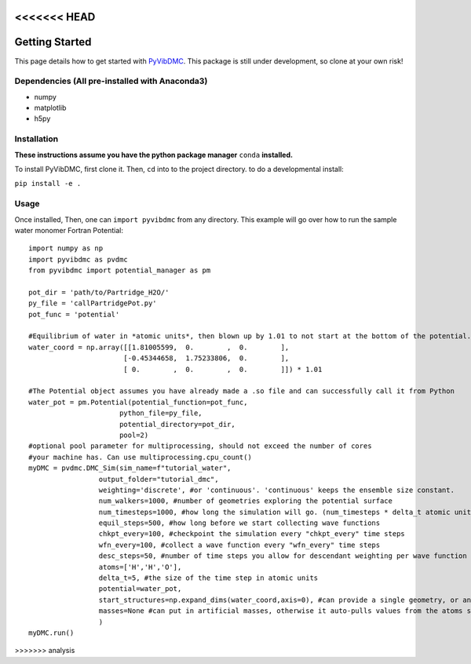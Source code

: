<<<<<<< HEAD
=======
Getting Started
===============

This page details how to get started with `PyVibDMC <https://github.com/rjdirisio/pyvibdmc>`_.
This package is still under development, so clone at your own risk!

Dependencies (All pre-installed with Anaconda3)
-------------------------------------------------------
- numpy
- matplotlib
- h5py

Installation
------------
**These instructions assume you have the python package manager** ``conda`` **installed.**

To install PyVibDMC, first clone it. Then, ``cd`` into to the project directory.
to do a developmental install:

``pip install -e .``


Usage
--------
Once installed, Then, one can ``import pyvibdmc`` from any directory.
This example will go over how to run the sample water monomer Fortran Potential::

    import numpy as np
    import pyvibdmc as pvdmc
    from pyvibdmc import potential_manager as pm

    pot_dir = 'path/to/Partridge_H2O/'
    py_file = 'callPartridgePot.py'
    pot_func = 'potential'

    #Equilibrium of water in *atomic units*, then blown up by 1.01 to not start at the bottom of the potential.
    water_coord = np.array([[1.81005599,  0.        ,  0.        ],
                           [-0.45344658,  1.75233806,  0.        ],
                           [ 0.        ,  0.        ,  0.        ]]) * 1.01

    #The Potential object assumes you have already made a .so file and can successfully call it from Python
    water_pot = pm.Potential(potential_function=pot_func,
                          python_file=py_file,
                          potential_directory=pot_dir,
                          pool=2)
    #optional pool parameter for multiprocessing, should not exceed the number of cores
    #your machine has. Can use multiprocessing.cpu_count()
    myDMC = pvdmc.DMC_Sim(sim_name=f"tutorial_water",
                     output_folder="tutorial_dmc",
                     weighting='discrete', #or 'continuous'. 'continuous' keeps the ensemble size constant.
                     num_walkers=1000, #number of geometries exploring the potential surface
                     num_timesteps=1000, #how long the simulation will go. (num_timesteps * delta_t atomic units of time)
                     equil_steps=500, #how long before we start collecting wave functions
                     chkpt_every=100, #checkpoint the simulation every "chkpt_every" time steps
                     wfn_every=100, #collect a wave function every "wfn_every" time steps
                     desc_steps=50, #number of time steps you allow for descendant weighting per wave function
                     atoms=['H','H','O'],
                     delta_t=5, #the size of the time step in atomic units
                     potential=water_pot,
                     start_structures=np.expand_dims(water_coord,axis=0), #can provide a single geometry, or an ensemble of geometries
                     masses=None #can put in artificial masses, otherwise it auto-pulls values from the atoms string list
                     )
    myDMC.run()


>>>>>>> analysis
